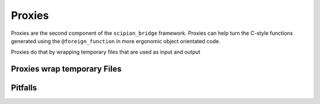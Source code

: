 Proxies
========

Proxies are the second component of the ``scipion_bridge`` framework. Proxies
can help turn the C-style functions generated using the ``@foreign_function`` in
more ergonomic object orientated code.

Proxies do that by wrapping temporary files that are used as input and output 


Proxies wrap temporary Files
----------------------------



Pitfalls
--------